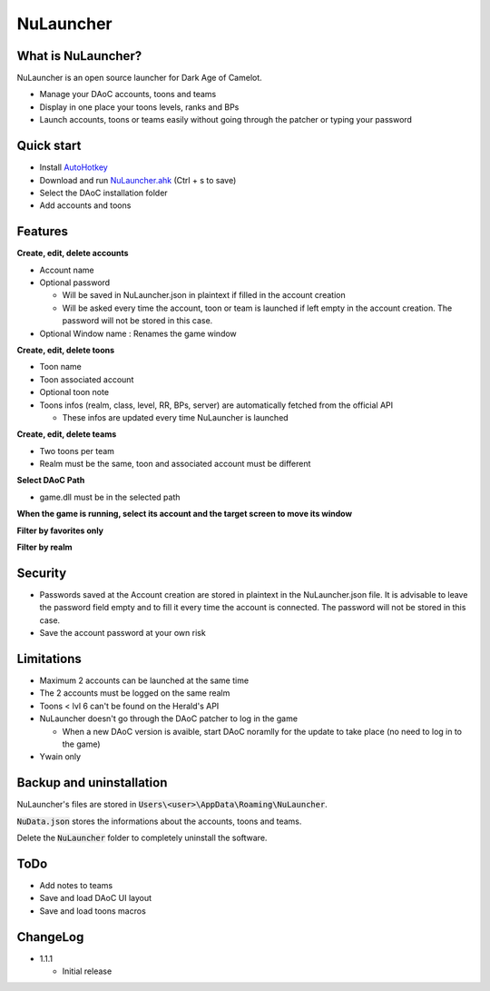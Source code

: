 NuLauncher
==========

.. image:: https://img.shields.io/discord/930045111285465138.svg?label=&logo=discord&logoColor=ffffff&color=7389D8&labelColor=6A7EC2
   :alt: NuLauncher Discord Server
   :target: https://discord.gg/v9GpYWVya5

What is NuLauncher?
-------------------

NuLauncher is an open source launcher for Dark Age of Camelot.

* Manage your DAoC accounts, toons and teams
* Display in one place your toons levels, ranks and BPs
* Launch accounts, toons or teams easily without going through the patcher or typing your password

Quick start
-----------

* Install `AutoHotkey <https://www.autohotkey.com>`_
* Download and run `NuLauncher.ahk <https://raw.githubusercontent.com/oli-lap/NuLauncher/main/NuLauncher.ahk>`_ (Ctrl + s to save)
* Select the DAoC installation folder
* Add accounts and toons

Features
--------

**Create, edit, delete accounts**

*  Account name
*  Optional password

   *  Will be saved in NuLauncher.json in plaintext if filled in the account creation
   *  Will be asked every time the account, toon or team is launched if left empty in the account creation. The password will not be stored in this case.

*  Optional Window name : Renames the game window

**Create, edit, delete toons**

*  Toon name
*  Toon associated account
*  Optional toon note
*  Toons infos (realm, class, level, RR, BPs, server) are automatically fetched from the official API

   *  These infos are updated every time NuLauncher is launched

**Create, edit, delete teams**

*  Two toons per team
*  Realm must be the same, toon and associated account must be different

**Select DAoC Path**

*  game.dll must be in the selected path

**When the game is running, select its account and the target screen to move its window**

**Filter by favorites only**

**Filter by realm**

Security
--------

*  Passwords saved at the Account creation are stored in plaintext in the NuLauncher.json file. It is advisable to leave the password field empty and to fill it every time the account is connected. The password will not be stored in this case.
*  Save the account password at your own risk

Limitations
-----------

*  Maximum 2 accounts can be launched at the same time
*  The 2 accounts must be logged on the same realm
*  Toons < lvl 6 can't be found on the Herald's API
*  NuLauncher doesn't go through the DAoC patcher to log in the game

   *  When a new DAoC version is avaible, start DAoC noramlly for the update to take place (no need to log in to the game)

*  Ywain only

Backup and uninstallation
-------------------------

NuLauncher's files are stored in :code:`Users\<user>\AppData\Roaming\NuLauncher`.

:code:`NuData.json` stores the informations about the accounts, toons and teams.

Delete the :code:`NuLauncher` folder to completely uninstall the software.

ToDo
----

*  Add notes to teams
*  Save and load DAoC UI layout
*  Save and load toons macros

ChangeLog
---------

*  1.1.1

   *  Initial release